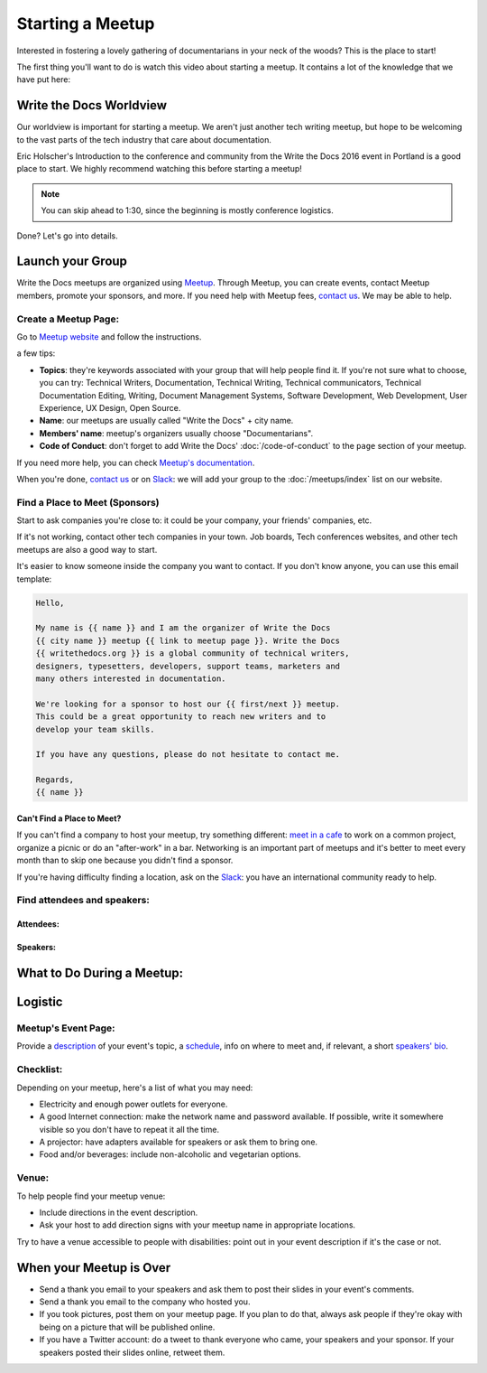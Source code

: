 Starting a Meetup
=================

Interested in fostering a lovely gathering of documentarians in your neck of the woods?
This is the place to start!

The first thing you'll want to do is watch this video about starting a meetup.
It contains a lot of the knowledge that we have put here:

.. raw:: html

	<iframe width="560" height="315" src="https://www.youtube.com/embed/ZwQ8Kd48d0w" frameborder="0" allowfullscreen></iframe>

Write the Docs Worldview
------------------------

Our worldview is important for starting a meetup.
We aren't just another tech writing meetup,
but hope to be welcoming to the vast parts of the tech industry that care about documentation.

Eric Holscher's Introduction to the conference and community from the Write the Docs 2016 event in Portland is a good place to start.
We highly recommend watching this before starting a meetup!

.. note:: You can skip ahead to 1:30, since the beginning is mostly conference logistics.

.. raw:: html

    <iframe width="640" height="360" src="https://www.youtube.com/embed/Fmfs-iYqx5Q?list=PLmV2D6sIiX3U03qc-FPXgLFGFkccCEtfv" frameborder="0" allowfullscreen></iframe>

Done? Let's go into details.

Launch your Group
-----------------

Write the Docs meetups are organized using `Meetup <http://www.meetup.com/>`_. Through Meetup, you can create events, contact Meetup members, promote your sponsors, and more. If you need help with Meetup fees, `contact us <mailto:conf@writethedocs.org>`_. We may be able to help.

Create a Meetup Page:
~~~~~~~~~~~~~~~~~~~~~

Go to `Meetup website <https://secure.meetup.com/create/>`_ and follow the instructions.

a few tips:

* **Topics**: they're keywords associated with your group that will help people find it. If you're not sure what to choose, you can try: Technical Writers, Documentation, Technical Writing, Technical communicators, Technical Documentation Editing, Writing, Document Management Systems, Software Development, Web Development, User Experience, UX Design, Open Source.
* **Name**: our meetups are usually called "Write the Docs" + city name.
* **Members' name**: meetup's organizers usually choose "Documentarians".
* **Code of Conduct**: don't forget to add Write the Docs' :doc:`/code-of-conduct` to the ``page`` section of your meetup.

If you need more help, you can check `Meetup's documentation <http://www.meetup.com/help/topics/10/article/464982/>`_.

When you're done, `contact us <mailto:conf@writethedocs.org>`_ or on `Slack <https://writethedocs.slack.com/>`_: we will add your group to the :doc:`/meetups/index` list on our website.

Find a Place to Meet (Sponsors)
~~~~~~~~~~~~~~~~~~~~~~~~~~~~~~~

Start to ask companies you're close to: it could be your company, your friends' companies, etc.

If it's not working, contact other tech companies in your town. Job boards, Tech conferences websites, and other tech meetups are also a good way to start.

It's easier to know someone inside the company you want to contact. If you don't know anyone, you can use this email template:

.. code-block:: jinja

    Hello,

    My name is {{ name }} and I am the organizer of Write the Docs
    {{ city name }} meetup {{ link to meetup page }}. Write the Docs
    {{ writethedocs.org }} is a global community of technical writers,
    designers, typesetters, developers, support teams, marketers and
    many others interested in documentation.

    We're looking for a sponsor to host our {{ first/next }} meetup.
    This could be a great opportunity to reach new writers and to
    develop your team skills.

    If you have any questions, please do not hesitate to contact me.

    Regards,
    {{ name }}

Can't Find a Place to Meet?
^^^^^^^^^^^^^^^^^^^^^^^^^^^

If you can't find a company to host your meetup, try something different: `meet in a cafe <http://www.meetup.com/Write-The-Docs-Seattle/events/231890982/>`_ to work on a common project, organize a picnic or do an "after-work" in a bar. Networking is an important part of meetups and it's better to meet every month than to skip one because you didn't find a sponsor.

If you're having difficulty finding a location, ask on the `Slack <http://slack.writethedocs.org>`_: you have an international community ready to help.

Find attendees and speakers:
~~~~~~~~~~~~~~~~~~~~~~~~~~~~

Attendees:
^^^^^^^^^^

Speakers:
^^^^^^^^^

What to Do During a Meetup:
---------------------------

Logistic
--------

Meetup's Event Page:
~~~~~~~~~~~~~~~~~~~~

Provide a `description <http://www.meetup.com/Write-The-Docs-PDX/events/231735823/>`_ of your event's topic, a `schedule <http://www.meetup.com/Write-the-Docs-SF/events/232289251/>`_, info on where to meet and, if relevant, a short `speakers' bio <http://www.meetup.com/Write-The-Docs-London/events/231780773/>`_.

Checklist:
~~~~~~~~~~

Depending on your meetup, here's a list of what you may need:

* Electricity and enough power outlets for everyone.
* A good Internet connection: make the network name and password available. If possible, write it somewhere visible so you don't have to repeat it all the time.
* A projector: have adapters available for speakers or ask them to bring one.
* Food and/or beverages: include non-alcoholic and vegetarian options.

Venue:
~~~~~~

To help people find your meetup venue:

* Include directions in the event description.
* Ask your host to add direction signs with your meetup name in appropriate locations.

Try to have a venue accessible to people with disabilities: point out in your event description if it's the case or not.

When your Meetup is Over
------------------------

* Send a thank you email to your speakers and ask them to post their slides in your event's comments.
* Send a thank you email to the company who hosted you.
* If you took pictures, post them on your meetup page. If you plan to do that, always ask people if they're okay with being on a picture that will be published online.
* If you have a Twitter account: do a tweet to thank everyone who came, your speakers and your sponsor. If your speakers posted their slides online, retweet them.


.. TODO:

    How to reach new members?
    -------------------------

    Create social media accounts. Advertise your next meetup on WTD slack, forum or mailing list.
    Go to other meetups to present yours.

    Go to company booth during events to tell them about your meetup.

    Don't forget to ask if people want to help you: organizing alone can be really hard and time-consuming.


    What to do during a meetup?
    ---------------------------

    Talks. Multiple formats: 20 minutes, 40 minutes, lightning talks, etc.
    Talk proposal preparation.
    Networking.
    Learning new skills/tools.
    If you want to find a list of topics: check other `WTD meetups <http://meetup.com/pro/writethedocs>`_.

    How to find speakers?
    ~~~~~~~~~~~~~~~~~~~~~

    Look at previous conferences, meetup around you.
    CFP: invite your members to talk!
